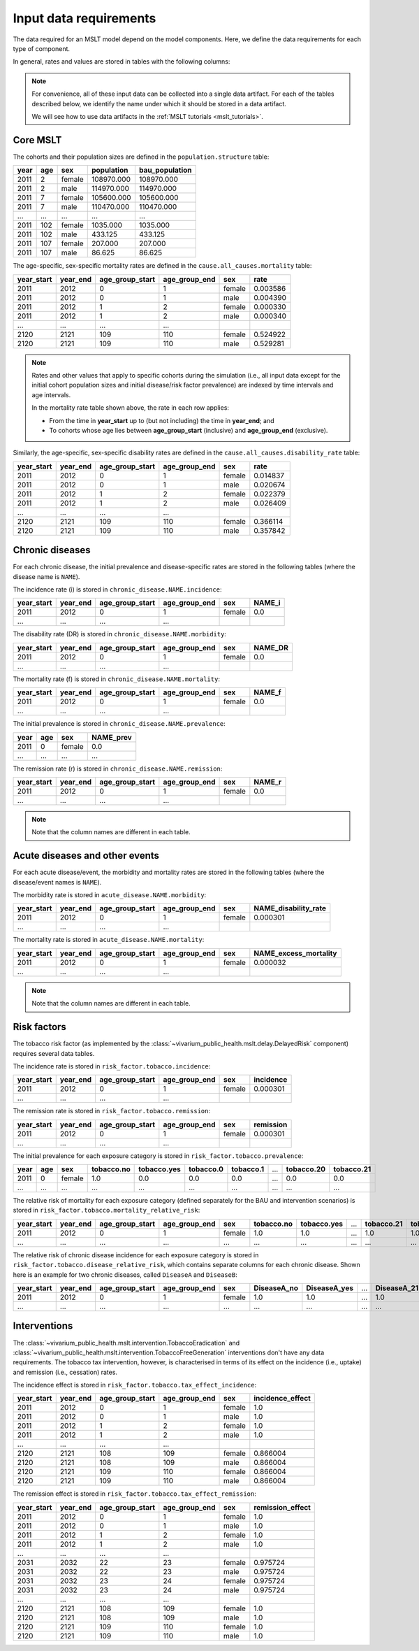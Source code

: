 .. _mslt_input_data:

Input data requirements
=======================

The data required for an MSLT model depend on the model components.
Here, we define the data requirements for each type of component.

In general, rates and values are stored in tables with the following columns:

.. note:: For convenience, all of these input data can be collected into a
   single data artifact.
   For each of the tables described below, we identify the name under which it
   should be stored in a data artifact.

   We will see how to use data artifacts in the
   :ref:`MSLT tutorials <mslt_tutorials>`.

Core MSLT
---------

The cohorts and their population sizes are defined in the
``population.structure`` table:

.. csv-table::

   **year**,**age**,**sex**,**population**,**bau_population**
   2011,2,female,108970.000,108970.000
   2011,2,male,114970.000,114970.000
   2011,7,female,105600.000,105600.000
   2011,7,male,110470.000,110470.000
   ...,...,...,...,...
   2011,102,female,1035.000,1035.000
   2011,102,male,433.125,433.125
   2011,107,female,207.000,207.000
   2011,107,male,86.625,86.625

The age-specific, sex-specific mortality rates are defined in the
``cause.all_causes.mortality`` table:

.. csv-table::

   **year_start**,**year_end**,**age_group_start**,**age_group_end**,**sex**,**rate**
   2011,2012,0,1,female,0.003586
   2011,2012,0,1,male,0.004390
   2011,2012,1,2,female,0.000330
   2011,2012,1,2,male,0.000340
   ...,...,...,...
   2120,2121,109,110,female,0.524922
   2120,2121,109,110,male,0.529281

.. note:: Rates and other values that apply to specific cohorts during the
   simulation (i.e., all input data except for the initial cohort population
   sizes and initial disease/risk factor prevalence) are indexed by time
   intervals and age intervals.

   In the mortality rate table shown above, the rate in each row applies:

   + From the time in **year_start** up to (but not including) the time in
     **year_end**; and
   + To cohorts whose age lies between **age_group_start** (inclusive) and
     **age_group_end** (exclusive).

Similarly, the age-specific, sex-specific disability rates are defined in the
``cause.all_causes.disability_rate`` table:

.. csv-table::

   **year_start**,**year_end**,**age_group_start**,**age_group_end**,**sex**,**rate**
   2011,2012,0,1,female,0.014837
   2011,2012,0,1,male,0.020674
   2011,2012,1,2,female,0.022379
   2011,2012,1,2,male,0.026409
   ...,...,...,...
   2120,2121,109,110,female,0.366114
   2120,2121,109,110,male,0.357842

Chronic diseases
----------------

For each chronic disease, the initial prevalence and disease-specific rates
are stored in the following tables (where the disease name is ``NAME``).

The incidence rate \(i\) is stored in ``chronic_disease.NAME.incidence``:

.. csv-table::

   **year_start**,**year_end**,**age_group_start**,**age_group_end**,**sex**,**NAME_i**
   2011,2012,0,1,female,0.0
   ...,...,...,...

The disability rate \(DR\) is stored in ``chronic_disease.NAME.morbidity``:

.. csv-table::

   **year_start**,**year_end**,**age_group_start**,**age_group_end**,**sex**,**NAME_DR**
   2011,2012,0,1,female,0.0
   ...,...,...,...

The mortality rate \(f\) is stored in ``chronic_disease.NAME.mortality``:

.. csv-table::

   **year_start**,**year_end**,**age_group_start**,**age_group_end**,**sex**,**NAME_f**
   2011,2012,0,1,female,0.0
   ...,...,...,...

The initial prevalence is stored in ``chronic_disease.NAME.prevalence``:

.. csv-table::

   **year**,**age**,**sex**,**NAME_prev**
   2011,0,female,0.0
   ...,...,...,...

The remission rate \(r\) is stored in ``chronic_disease.NAME.remission``:

.. csv-table::

   **year_start**,**year_end**,**age_group_start**,**age_group_end**,**sex**,**NAME_r**
   2011,2012,0,1,female,0.0
   ...,...,...,...

.. note:: Note that the column names are different in each table.

Acute diseases and other events
-------------------------------

For each acute disease/event, the morbidity and mortality rates are stored in
the following tables (where the disease/event names is ``NAME``).

The morbidity rate is stored in ``acute_disease.NAME.morbidity``:

.. csv-table::

   **year_start**,**year_end**,**age_group_start**,**age_group_end**,**sex**,**NAME_disability_rate**
   2011,2012,0,1,female,0.000301
   ...,...,...,...

The mortality rate is stored in ``acute_disease.NAME.mortality``:

.. csv-table::

   **year_start**,**year_end**,**age_group_start**,**age_group_end**,**sex**,**NAME_excess_mortality**
   2011,2012,0,1,female,0.000032
   ...,...,...,...

.. note:: Note that the column names are different in each table.

Risk factors
------------

The tobacco risk factor (as implemented by the
:class:`~vivarium_public_health.mslt.delay.DelayedRisk` component) requires
several data tables.

The incidence rate is stored in ``risk_factor.tobacco.incidence``:

.. csv-table::

   **year_start**,**year_end**,**age_group_start**,**age_group_end**,**sex**,**incidence**
   2011,2012,0,1,female,0.000301
   ...,...,...,...

The remission rate is stored in ``risk_factor.tobacco.remission``:

.. csv-table::

   **year_start**,**year_end**,**age_group_start**,**age_group_end**,**sex**,**remission**
   2011,2012,0,1,female,0.000301
   ...,...,...,...

The initial prevalence for each exposure category is stored in
``risk_factor.tobacco.prevalence``:

.. csv-table::

  **year**,**age**,**sex**,**tobacco.no**,**tobacco.yes**,**tobacco.0**,**tobacco.1**,...,**tobacco.20**,**tobacco.21**
   2011,0,female,1.0,0.0,0.0,0.0,...,0.0,0.0
   ...,...,...,...,...,...,...,...,...,...

The relative risk of mortality for each exposure category (defined separately
for the BAU and intervention scenarios) is stored in
``risk_factor.tobacco.mortality_relative_risk``:

.. csv-table::

  **year_start**,**year_end**,**age_group_start**,**age_group_end**,**sex**,**tobacco.no**,**tobacco.yes**,...,**tobacco.21**,**tobacco_intervention.no**,**tobacco_intervention.yes**,...,**tobacco_intervention.21**
   2011,2012,0,1,female,1.0,1.0,...,1.0,1.0,1.0,...,1.0
   ...,...,...,...,...,...,...,...,...,...,...

The relative risk of chronic disease incidence for each exposure category is
stored in ``risk_factor.tobacco.disease_relative_risk``, which contains
separate columns for each chronic disease.
Shown here is an example for two chronic diseases, called ``DiseaseA`` and
``DiseaseB``:

.. csv-table::

   **year_start**,**year_end**,**age_group_start**,**age_group_end**,**sex**,**DiseaseA_no**,**DiseaseA_yes**,...,**DiseaseA_21**,**DiseaseB_no**,**DiseaseB_yes**,...,**DiseaseB_21**
    2011,2012,0,1,female,1.0,1.0,...,1.0,1.0,1.0,...,1.0
    ...,...,...,...,...,...,...,...,...,...,...

Interventions
-------------

The :class:`~vivarium_public_health.mslt.intervention.TobaccoEradication`
and :class:`~vivarium_public_health.mslt.intervention.TobaccoFreeGeneration`
interventions don't have any data requirements.
The tobacco tax intervention, however, is characterised in terms of its effect
on the incidence (i.e., uptake) and remission (i.e., cessation) rates.

The incidence effect is stored in
``risk_factor.tobacco.tax_effect_incidence``:

.. csv-table::

   **year_start**,**year_end**,**age_group_start**,**age_group_end**,**sex**,**incidence_effect**
   2011,2012,0,1,female,1.0
   2011,2012,0,1,male,1.0
   2011,2012,1,2,female,1.0
   2011,2012,1,2,male,1.0
   ...,...,...,...
   2120,2121,108,109,female,0.866004
   2120,2121,108,109,male,0.866004
   2120,2121,109,110,female,0.866004
   2120,2121,109,110,male,0.866004

The remission effect is stored in
``risk_factor.tobacco.tax_effect_remission``:

.. csv-table::

   **year_start**,**year_end**,**age_group_start**,**age_group_end**,**sex**,**remission_effect**
   2011,2012,0,1,female,1.0
   2011,2012,0,1,male,1.0
   2011,2012,1,2,female,1.0
   2011,2012,1,2,male,1.0
   ...,...,...,...
   2031,2032,22,23,female,0.975724
   2031,2032,22,23,male,0.975724
   2031,2032,23,24,female,0.975724
   2031,2032,23,24,male,0.975724
   ...,...,...,...
   2120,2121,108,109,female,1.0
   2120,2121,108,109,male,1.0
   2120,2121,109,110,female,1.0
   2120,2121,109,110,male,1.0
